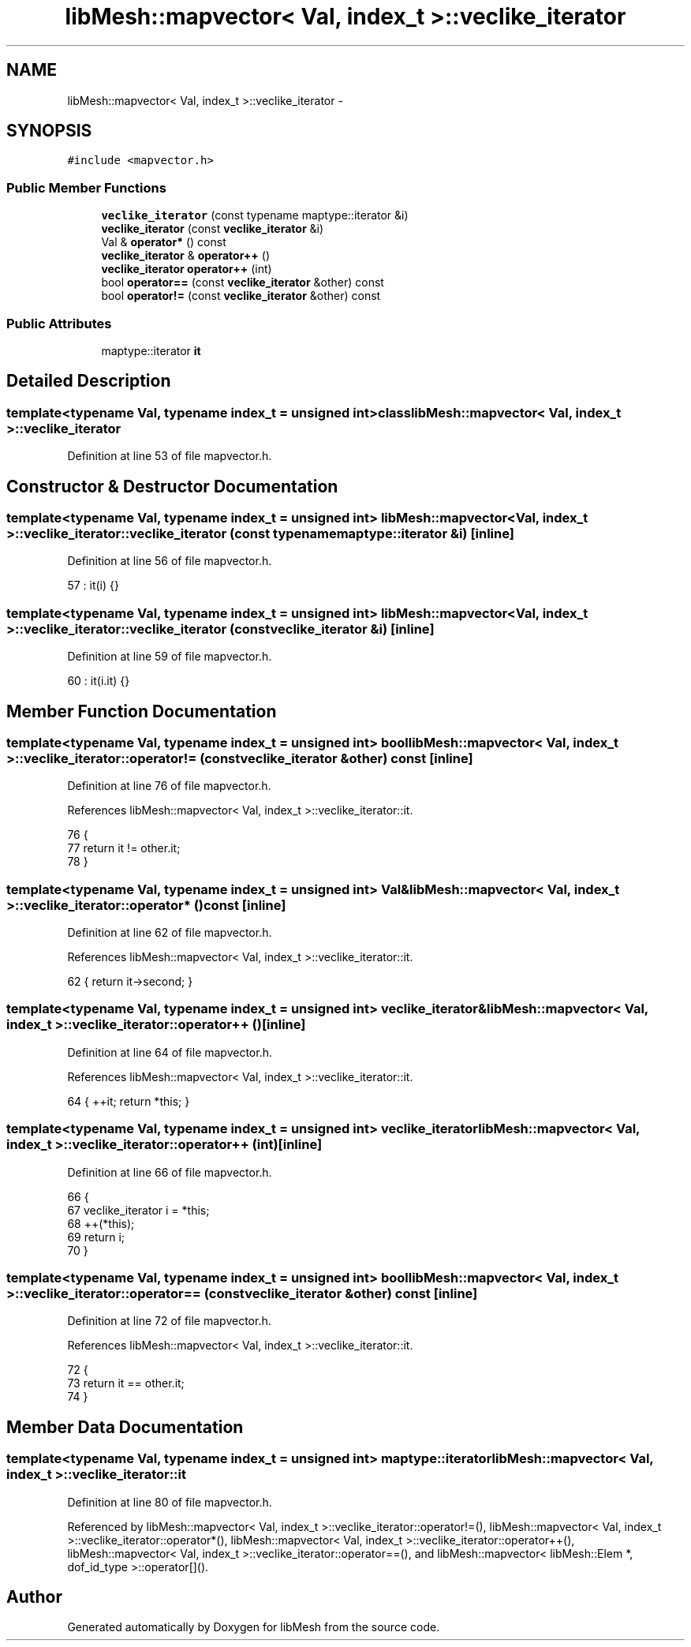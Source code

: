 .TH "libMesh::mapvector< Val, index_t >::veclike_iterator" 3 "Tue May 6 2014" "libMesh" \" -*- nroff -*-
.ad l
.nh
.SH NAME
libMesh::mapvector< Val, index_t >::veclike_iterator \- 
.SH SYNOPSIS
.br
.PP
.PP
\fC#include <mapvector\&.h>\fP
.SS "Public Member Functions"

.in +1c
.ti -1c
.RI "\fBveclike_iterator\fP (const typename maptype::iterator &i)"
.br
.ti -1c
.RI "\fBveclike_iterator\fP (const \fBveclike_iterator\fP &i)"
.br
.ti -1c
.RI "Val & \fBoperator*\fP () const "
.br
.ti -1c
.RI "\fBveclike_iterator\fP & \fBoperator++\fP ()"
.br
.ti -1c
.RI "\fBveclike_iterator\fP \fBoperator++\fP (int)"
.br
.ti -1c
.RI "bool \fBoperator==\fP (const \fBveclike_iterator\fP &other) const "
.br
.ti -1c
.RI "bool \fBoperator!=\fP (const \fBveclike_iterator\fP &other) const "
.br
.in -1c
.SS "Public Attributes"

.in +1c
.ti -1c
.RI "maptype::iterator \fBit\fP"
.br
.in -1c
.SH "Detailed Description"
.PP 

.SS "template<typename Val, typename index_t = unsigned int>class libMesh::mapvector< Val, index_t >::veclike_iterator"

.PP
Definition at line 53 of file mapvector\&.h\&.
.SH "Constructor & Destructor Documentation"
.PP 
.SS "template<typename Val, typename index_t = unsigned int> \fBlibMesh::mapvector\fP< Val, index_t >::veclike_iterator::veclike_iterator (const typename maptype::iterator &i)\fC [inline]\fP"

.PP
Definition at line 56 of file mapvector\&.h\&.
.PP
.nf
57       : it(i) {}
.fi
.SS "template<typename Val, typename index_t = unsigned int> \fBlibMesh::mapvector\fP< Val, index_t >::veclike_iterator::veclike_iterator (const \fBveclike_iterator\fP &i)\fC [inline]\fP"

.PP
Definition at line 59 of file mapvector\&.h\&.
.PP
.nf
60       : it(i\&.it) {}
.fi
.SH "Member Function Documentation"
.PP 
.SS "template<typename Val, typename index_t = unsigned int> bool \fBlibMesh::mapvector\fP< Val, index_t >::veclike_iterator::operator!= (const \fBveclike_iterator\fP &other) const\fC [inline]\fP"

.PP
Definition at line 76 of file mapvector\&.h\&.
.PP
References libMesh::mapvector< Val, index_t >::veclike_iterator::it\&.
.PP
.nf
76                                                          {
77       return it != other\&.it;
78     }
.fi
.SS "template<typename Val, typename index_t = unsigned int> Val& \fBlibMesh::mapvector\fP< Val, index_t >::veclike_iterator::operator* () const\fC [inline]\fP"

.PP
Definition at line 62 of file mapvector\&.h\&.
.PP
References libMesh::mapvector< Val, index_t >::veclike_iterator::it\&.
.PP
.nf
62 { return it->second; }
.fi
.SS "template<typename Val, typename index_t = unsigned int> \fBveclike_iterator\fP& \fBlibMesh::mapvector\fP< Val, index_t >::veclike_iterator::operator++ ()\fC [inline]\fP"

.PP
Definition at line 64 of file mapvector\&.h\&.
.PP
References libMesh::mapvector< Val, index_t >::veclike_iterator::it\&.
.PP
.nf
64 { ++it; return *this; }
.fi
.SS "template<typename Val, typename index_t = unsigned int> \fBveclike_iterator\fP \fBlibMesh::mapvector\fP< Val, index_t >::veclike_iterator::operator++ (int)\fC [inline]\fP"

.PP
Definition at line 66 of file mapvector\&.h\&.
.PP
.nf
66                                      {
67       veclike_iterator i = *this;
68       ++(*this);
69       return i;
70     }
.fi
.SS "template<typename Val, typename index_t = unsigned int> bool \fBlibMesh::mapvector\fP< Val, index_t >::veclike_iterator::operator== (const \fBveclike_iterator\fP &other) const\fC [inline]\fP"

.PP
Definition at line 72 of file mapvector\&.h\&.
.PP
References libMesh::mapvector< Val, index_t >::veclike_iterator::it\&.
.PP
.nf
72                                                          {
73       return it == other\&.it;
74     }
.fi
.SH "Member Data Documentation"
.PP 
.SS "template<typename Val, typename index_t = unsigned int> maptype::iterator \fBlibMesh::mapvector\fP< Val, index_t >::veclike_iterator::it"

.PP
Definition at line 80 of file mapvector\&.h\&.
.PP
Referenced by libMesh::mapvector< Val, index_t >::veclike_iterator::operator!=(), libMesh::mapvector< Val, index_t >::veclike_iterator::operator*(), libMesh::mapvector< Val, index_t >::veclike_iterator::operator++(), libMesh::mapvector< Val, index_t >::veclike_iterator::operator==(), and libMesh::mapvector< libMesh::Elem *, dof_id_type >::operator[]()\&.

.SH "Author"
.PP 
Generated automatically by Doxygen for libMesh from the source code\&.
